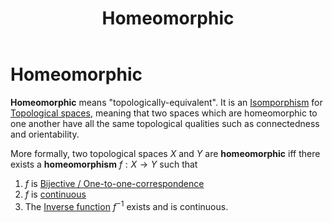 #+title: Homeomorphic
#+roam_tags: definition topology

* Homeomorphic

*Homeomorphic* means "topologically-equivalent". It is an [[file:20210611132541-isomporphism.org][Isomporphism]] for [[file:20210403182645-topological_space.org][Topological spaces]], meaning that two spaces which are homeomorphic to one another have all the same topological qualities such as connectedness and orientability.

More formally, two topological spaces $X$ and $Y$ are *homeomorphic* iff there exists a *homeomorphism* $f: X\rightarrow Y$ such that
1. $f$ is [[file:20210505161103-bijective_one_to_one_correspondence.org][Bijective / One-to-one-correspondence]]
2. $f$ is [[file:20210505163129-continuity_function.org][continuous]]
3. The [[file:20210505161914-inverse_function.org][Inverse function]] $f^{-1}$ exists and is continuous.
